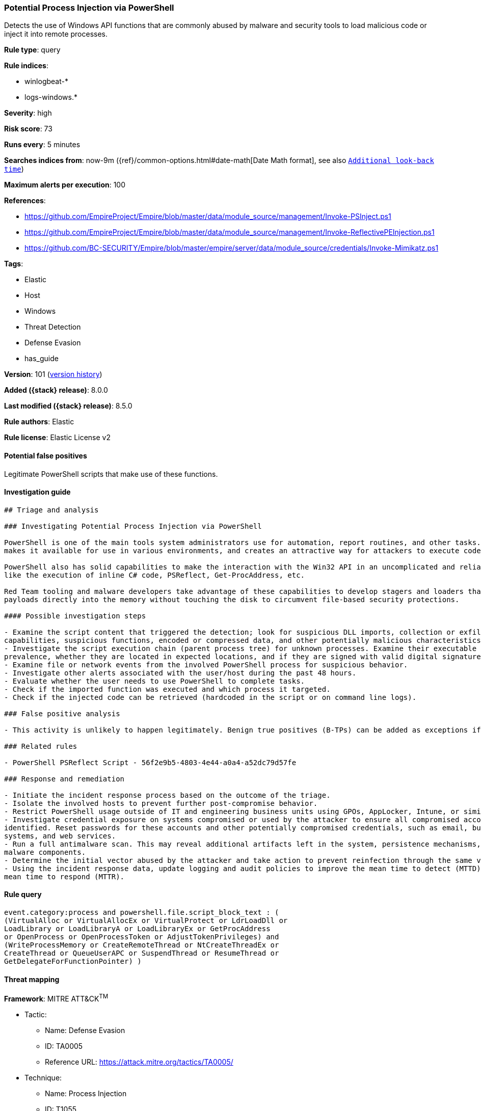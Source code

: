 [[potential-process-injection-via-powershell]]
=== Potential Process Injection via PowerShell

Detects the use of Windows API functions that are commonly abused by malware and security tools to load malicious code or inject it into remote processes.

*Rule type*: query

*Rule indices*:

* winlogbeat-*
* logs-windows.*

*Severity*: high

*Risk score*: 73

*Runs every*: 5 minutes

*Searches indices from*: now-9m ({ref}/common-options.html#date-math[Date Math format], see also <<rule-schedule, `Additional look-back time`>>)

*Maximum alerts per execution*: 100

*References*:

* https://github.com/EmpireProject/Empire/blob/master/data/module_source/management/Invoke-PSInject.ps1
* https://github.com/EmpireProject/Empire/blob/master/data/module_source/management/Invoke-ReflectivePEInjection.ps1
* https://github.com/BC-SECURITY/Empire/blob/master/empire/server/data/module_source/credentials/Invoke-Mimikatz.ps1

*Tags*:

* Elastic
* Host
* Windows
* Threat Detection
* Defense Evasion
* has_guide

*Version*: 101 (<<potential-process-injection-via-powershell-history, version history>>)

*Added ({stack} release)*: 8.0.0

*Last modified ({stack} release)*: 8.5.0

*Rule authors*: Elastic

*Rule license*: Elastic License v2

==== Potential false positives

Legitimate PowerShell scripts that make use of these functions.

==== Investigation guide


[source,markdown]
----------------------------------
## Triage and analysis

### Investigating Potential Process Injection via PowerShell

PowerShell is one of the main tools system administrators use for automation, report routines, and other tasks. This
makes it available for use in various environments, and creates an attractive way for attackers to execute code.

PowerShell also has solid capabilities to make the interaction with the Win32 API in an uncomplicated and reliable way,
like the execution of inline C# code, PSReflect, Get-ProcAddress, etc.

Red Team tooling and malware developers take advantage of these capabilities to develop stagers and loaders that inject
payloads directly into the memory without touching the disk to circumvent file-based security protections.

#### Possible investigation steps

- Examine the script content that triggered the detection; look for suspicious DLL imports, collection or exfiltration
capabilities, suspicious functions, encoded or compressed data, and other potentially malicious characteristics.
- Investigate the script execution chain (parent process tree) for unknown processes. Examine their executable files for
prevalence, whether they are located in expected locations, and if they are signed with valid digital signatures.
- Examine file or network events from the involved PowerShell process for suspicious behavior.
- Investigate other alerts associated with the user/host during the past 48 hours.
- Evaluate whether the user needs to use PowerShell to complete tasks.
- Check if the imported function was executed and which process it targeted.
- Check if the injected code can be retrieved (hardcoded in the script or on command line logs).

### False positive analysis

- This activity is unlikely to happen legitimately. Benign true positives (B-TPs) can be added as exceptions if necessary.

### Related rules

- PowerShell PSReflect Script - 56f2e9b5-4803-4e44-a0a4-a52dc79d57fe

### Response and remediation

- Initiate the incident response process based on the outcome of the triage.
- Isolate the involved hosts to prevent further post-compromise behavior.
- Restrict PowerShell usage outside of IT and engineering business units using GPOs, AppLocker, Intune, or similar software.
- Investigate credential exposure on systems compromised or used by the attacker to ensure all compromised accounts are
identified. Reset passwords for these accounts and other potentially compromised credentials, such as email, business
systems, and web services.
- Run a full antimalware scan. This may reveal additional artifacts left in the system, persistence mechanisms, and
malware components.
- Determine the initial vector abused by the attacker and take action to prevent reinfection through the same vector.
- Using the incident response data, update logging and audit policies to improve the mean time to detect (MTTD) and the
mean time to respond (MTTR).
----------------------------------


==== Rule query


[source,js]
----------------------------------
event.category:process and powershell.file.script_block_text : (
(VirtualAlloc or VirtualAllocEx or VirtualProtect or LdrLoadDll or
LoadLibrary or LoadLibraryA or LoadLibraryEx or GetProcAddress
or OpenProcess or OpenProcessToken or AdjustTokenPrivileges) and
(WriteProcessMemory or CreateRemoteThread or NtCreateThreadEx or
CreateThread or QueueUserAPC or SuspendThread or ResumeThread or
GetDelegateForFunctionPointer) )
----------------------------------

==== Threat mapping

*Framework*: MITRE ATT&CK^TM^

* Tactic:
** Name: Defense Evasion
** ID: TA0005
** Reference URL: https://attack.mitre.org/tactics/TA0005/
* Technique:
** Name: Process Injection
** ID: T1055
** Reference URL: https://attack.mitre.org/techniques/T1055/

[[potential-process-injection-via-powershell-history]]
==== Rule version history

Version 101 (8.5.0 release)::
* Formatting only

Version 7 (8.4.0 release)::
* Updated query, changed from:
+
[source, js]
----------------------------------
event.category:process and powershell.file.script_block_text : (
(VirtualAlloc or VirtualAllocEx or VirtualProtect or LdrLoadDll or
LoadLibrary or LoadLibraryA or LoadLibraryEx or GetProcAddress
or OpenProcess or OpenProcessToken or AdjustTokenPrivileges) and
(WriteProcessMemory or CreateRemoteThread or NtCreateThreadEx or
CreateThread or QueueUserAPC or SuspendThread or ResumeThread or
GetDelegateForFunctionPointer) )
----------------------------------

Version 5 (8.3.0 release)::
* Formatting only

Version 4 (8.2.0 release)::
* Updated query, changed from:
+
[source, js]
----------------------------------
event.category:process and powershell.file.script_block_text : (
(VirtualAlloc or VirtualAllocEx or VirtualProtect or LdrLoadDll or
LoadLibrary or LoadLibraryA or LoadLibraryEx or GetProcAddress
or OpenProcess or OpenProcessToken or AdjustTokenPrivileges) and
(WriteProcessMemory or CreateRemoteThread or NtCreateThreadEx or
CreateThread or QueueUserAPC or SuspendThread or ResumeThread)
)
----------------------------------

Version 3 (8.1.0 release)::
* Formatting only

